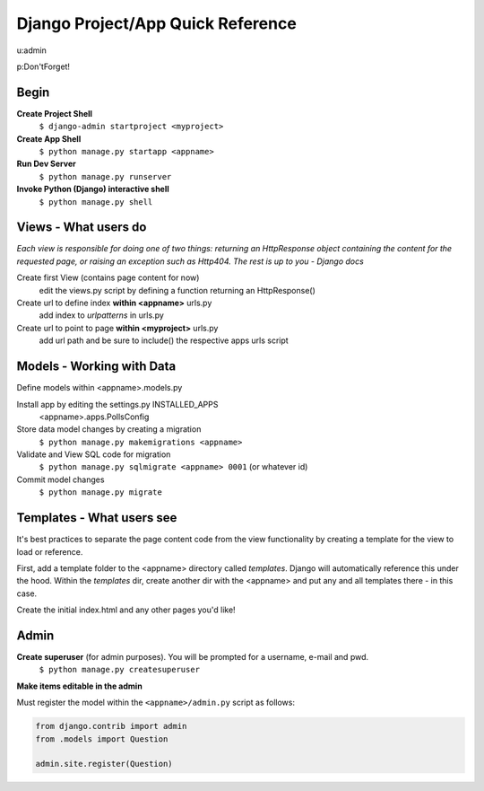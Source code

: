Django Project/App Quick Reference
==================================

u:admin

p:Don'tForget!


Begin
-----
**Create Project Shell**
	``$ django-admin startproject <myproject>``

**Create App Shell**
	``$ python manage.py startapp <appname>``

**Run Dev Server**
	``$ python manage.py runserver``
	
**Invoke Python (Django) interactive shell**
	``$ python manage.py shell``


Views - What users do
---------------------
*Each view is responsible for doing one of two things: returning an HttpResponse object containing the content for the requested page, or raising an exception such as Http404. The rest is up to you - Django docs*


Create first View (contains page content for now)
	edit the views.py script by defining a function returning an HttpResponse()

Create url to define index **within <appname>** urls.py
	add index to *urlpatterns* in urls.py

Create url to point to page **within <myproject>** urls.py
	add url path and be sure to include() the respective apps urls script

Models - Working with Data
--------------------------
Define models within <appname>.models.py

Install app by editing the settings.py INSTALLED_APPS
	<appname>.apps.PollsConfig

Store data model changes by creating a migration
	``$ python manage.py makemigrations <appname>``

Validate and View SQL code for migration
	``$ python manage.py sqlmigrate <appname> 0001`` (or whatever id)

Commit model changes
	``$ python manage.py migrate``


Templates - What users see
-------------------------
It's best practices to separate the page content code from the view functionality by creating a template for the view to load or reference.

First, add a template folder to the <appname> directory called *templates*.  Django will automatically reference this under the hood.  Within the *templates* dir, create another dir with the <appname> and put any and all templates there - in this case.

Create the initial index.html and any other pages you'd like!


Admin
-----

**Create superuser** (for admin purposes).  You will be prompted for a username, e-mail and pwd.
	``$ python manage.py createsuperuser``
	
**Make items editable in the admin**

Must register the model within the ``<appname>/admin.py`` script as follows:
	
.. code:: python

	from django.contrib import admin
	from .models import Question
	  
	admin.site.register(Question)	


